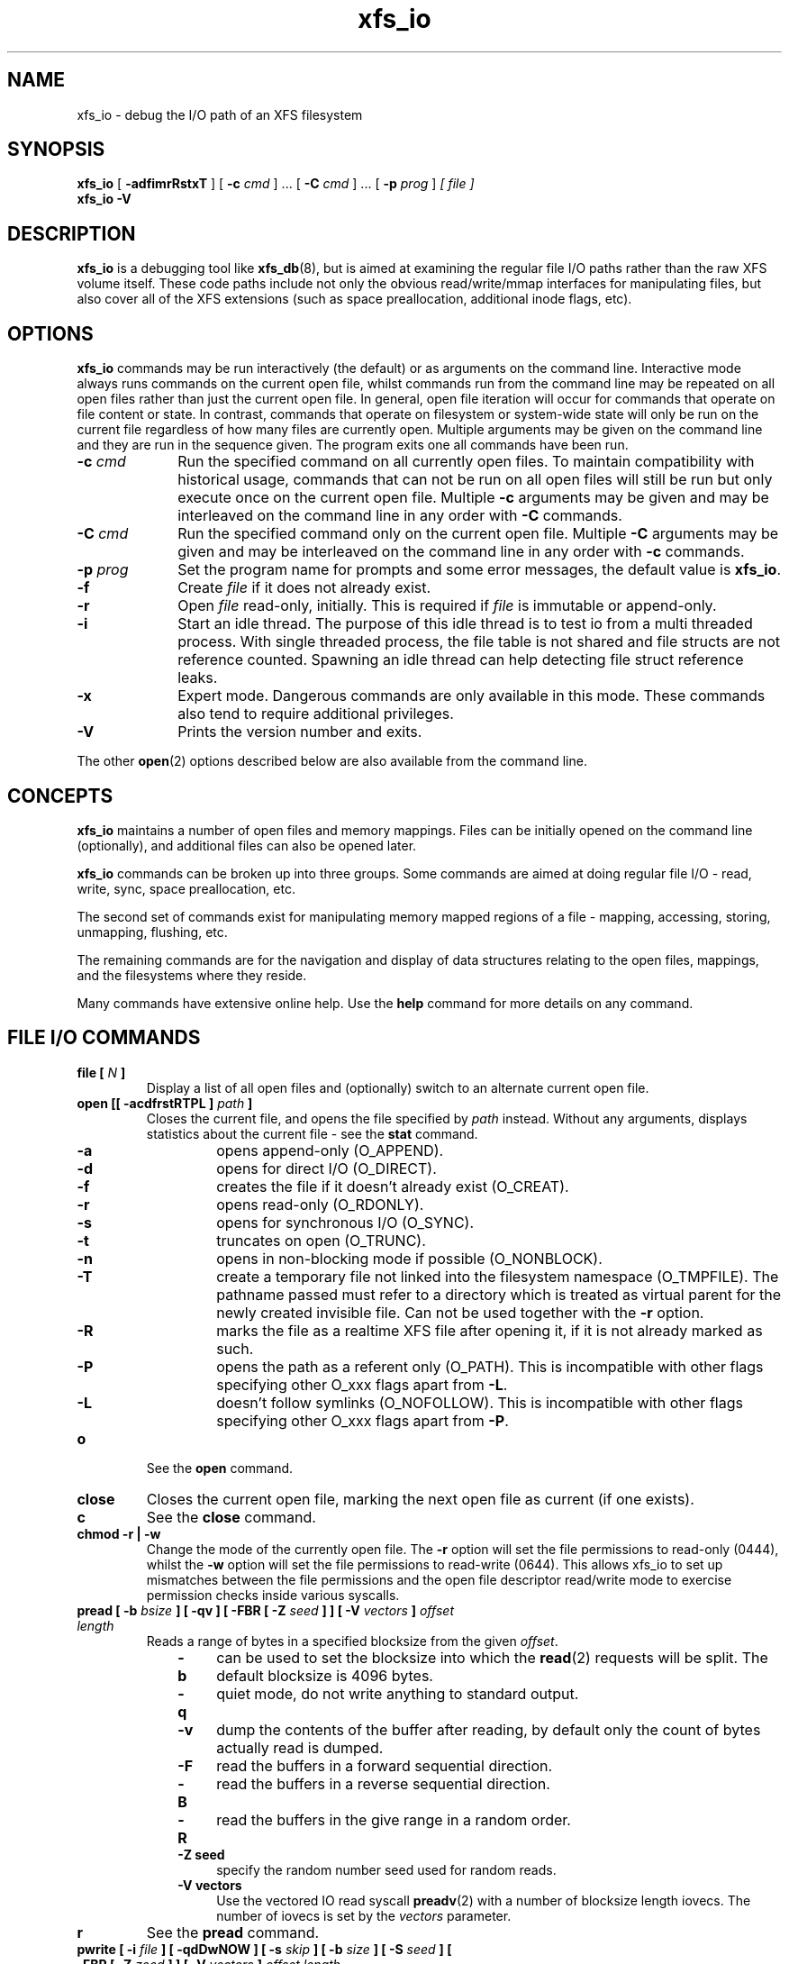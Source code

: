 .TH xfs_io 8
.SH NAME
xfs_io \- debug the I/O path of an XFS filesystem
.SH SYNOPSIS
.B xfs_io
[
.B \-adfimrRstxT
] [
.B \-c
.I cmd
] ... [
.B \-C
.I cmd
] ... [
.B \-p
.I prog
]
.I [ file ]
.br
.B xfs_io \-V
.SH DESCRIPTION
.B xfs_io
is a debugging tool like
.BR xfs_db (8),
but is aimed at examining the regular file I/O paths rather than the
raw XFS volume itself.
These code paths include not only the obvious read/write/mmap interfaces
for manipulating files, but also cover all of the XFS extensions (such
as space preallocation, additional inode flags, etc).
.SH OPTIONS
.B xfs_io
commands may be run interactively (the default) or as arguments on the
command line.
Interactive mode always runs commands on the current open file, whilst commands
run from the command line may be repeated on all open files rather than just the current
open file.
In general, open file iteration will occur for commands that operate on file
content or state. In contrast, commands that operate on filesystem or
system-wide state will only be run on the current file regardless of how many
files are currently open.
Multiple arguments may be given on the command line and they are run in the
sequence given. The program exits one all commands have
been run.
.TP 1.0i
.BI \-c " cmd"
Run the specified command on all currently open files.
To maintain compatibility with historical usage, commands that can not be run on
all open files will still be run but only execute once on the current open file.
Multiple
.B \-c
arguments may be given and may be interleaved on the command line in any order
with
.B \-C
commands.
.TP
.BI \-C " cmd"
Run the specified command only on the current open file. 
Multiple
.B \-C
arguments may be given and may be interleaved on the command line in any order
with
.B \-c
commands.
.TP
.BI \-p " prog"
Set the program name for prompts and some error messages,
the default value is
.BR xfs_io .
.TP
.B \-f
Create
.I file
if it does not already exist.
.TP
.B \-r
Open
.I file
read-only, initially. This is required if
.I file
is immutable or append-only.
.TP
.B \-i
Start an idle thread. The purpose of this idle thread is to test io
from a multi threaded process. With single threaded process,
the file table is not shared and file structs are not reference counted.
Spawning an idle thread can help detecting file struct reference leaks.
.TP
.B \-x
Expert mode. Dangerous commands are only available in this mode.
These commands also tend to require additional privileges.
.TP
.B \-V
Prints the version number and exits.
.PP
The other
.BR open (2)
options described below are also available from the command line.
.SH CONCEPTS
.B xfs_io
maintains a number of open files and memory mappings.
Files can be initially opened on the command line (optionally),
and additional files can also be opened later.
.PP
.B xfs_io
commands can be broken up into three groups.
Some commands are aimed at doing regular file I/O - read, write,
sync, space preallocation, etc.
.PP
The second set of commands exist for manipulating memory mapped regions
of a file - mapping, accessing, storing, unmapping, flushing, etc.
.PP
The remaining commands are for the navigation and display of data
structures relating to the open files, mappings, and the filesystems
where they reside.
.PP
Many commands have extensive online help. Use the
.B help
command for more details on any command.
.SH FILE I/O COMMANDS
.TP
.BI "file [ " N " ]"
Display a list of all open files and (optionally) switch to an alternate
current open file.
.TP
.BI "open [[ \-acdfrstRTPL ] " path " ]"
Closes the current file, and opens the file specified by
.I path
instead. Without any arguments, displays statistics about the current
file \- see the
.B stat
command.
.RS 1.0i
.PD 0
.TP 0.4i
.B \-a
opens append-only (O_APPEND).
.TP
.B \-d
opens for direct I/O (O_DIRECT).
.TP
.B \-f
creates the file if it doesn't already exist (O_CREAT).
.TP
.B \-r
opens read-only (O_RDONLY).
.TP
.B \-s
opens for synchronous I/O (O_SYNC).
.TP
.B \-t
truncates on open (O_TRUNC).
.TP
.B \-n
opens in non-blocking mode if possible (O_NONBLOCK).
.TP
.B \-T
create a temporary file not linked into the filesystem namespace
(O_TMPFILE).  The pathname passed must refer to a directory which
is treated as virtual parent for the newly created invisible file.
Can not be used together with the
.B \-r
option.
.TP
.B \-R
marks the file as a realtime XFS file after
opening it, if it is not already marked as such.
.TP
.B \-P
opens the path as a referent only (O_PATH).  This is incompatible with other
flags specifying other O_xxx flags apart from
.BR \-L .
.TP
.B \-L
doesn't follow symlinks (O_NOFOLLOW).  This is incompatible with other
flags specifying other O_xxx flags apart from
.BR \-P .
.PD
.RE
.TP
.B o
See the
.B open
command.
.TP
.B close
Closes the current open file, marking the next open file as current
(if one exists).
.TP
.B c
See the
.B close
command.
.TP
.B chmod \-r | \-w
Change the mode of the currently open file. The
.B \-r
option will set the file permissions to read-only (0444), whilst the
.B \-w
option will set the file permissions to read-write (0644). This allows xfs_io to
set up mismatches between the file permissions and the open file descriptor
read/write mode to exercise permission checks inside various syscalls.
.TP
.BI "pread [ \-b " bsize " ] [ \-qv ] [ \-FBR [ \-Z " seed " ] ] [ \-V " vectors " ] " "offset length"
Reads a range of bytes in a specified blocksize from the given
.IR offset .
.RS 1.0i
.PD 0
.TP 0.4i
.B \-b
can be used to set the blocksize into which the
.BR read (2)
requests will be split. The default blocksize is 4096 bytes.
.TP
.B \-q
quiet mode, do not write anything to standard output.
.TP
.B \-v
dump the contents of the buffer after reading,
by default only the count of bytes actually read is dumped.
.TP
.B \-F
read the buffers in a forward sequential direction.
.TP
.B \-B
read the buffers in a reverse sequential direction.
.TP
.B \-R
read the buffers in the give range in a random order.
.TP
.B \-Z seed
specify the random number seed used for random reads.
.TP
.B \-V vectors
Use the vectored IO read syscall
.BR preadv (2)
with a number of blocksize length iovecs. The number of iovecs is set by the
.I vectors
parameter.
.PD
.RE
.TP
.B r
See the
.B pread
command.
.TP
.BI "pwrite [ \-i " file " ] [ \-qdDwNOW ] [ \-s " skip " ] [ \-b " size " ] [ \-S " seed " ] [ \-FBR [ \-Z " zeed " ] ] [ \-V " vectors " ] " "offset length"
Writes a range of bytes in a specified blocksize from the given
.IR offset .
The bytes written can be either a set pattern or read in from another
file before writing.
.RS 1.0i
.PD 0
.TP 0.4i
.B \-i
allows an input
.I file
to be specified as the source of the data to be written.
.TP
.B \-q
quiet mode, do not write anything to standard output.
.TP
.B \-d
causes direct I/O, rather than the usual buffered
I/O, to be used when reading the input file.
.TP
.B \-w
call
.BR fdatasync (2)
once all writes are complete (included in timing results)
.TP
.B \-N
Perform the
.BR pwritev2 (2)
call with
.IR RWF_NOWAIT .
.TP
.B \-D
Perform the
.BR pwritev2 (2)
call with
.IR RWF_DSYNC .
.TP
.B \-O
perform pwrite once and return the (maybe partial) bytes written.
.TP
.B \-W
call
.BR fsync (2)
once all writes are complete (included in timing results)
.TP
.B \-s
specifies the number of bytes to
.I skip
from the start of the input file before starting to read.
.TP
.B \-b
used to set the blocksize into which the
.BR write (2)
requests will be split. The default blocksize is 4096 bytes.
.TP
.B \-S
used to set the (repeated) fill pattern which
is used when the data to write is not coming from a file.
The default buffer fill pattern value is 0xcdcdcdcd.
.TP
.B \-F
write the buffers in a forward sequential direction.
.TP
.B \-B
write the buffers in a reverse sequential direction.
.TP
.B \-R
write the buffers in the give range in a random order.
.TP
.B \-Z seed
specify the random number seed used for random write
.TP
.B \-V vectors
Use the vectored IO write syscall
.BR pwritev (2)
with a number of blocksize length iovecs. The number of iovecs is set by the
.I vectors
parameter.
.RE
.PD
.TP
.B w
See the
.B pwrite
command.
.TP
.BI "bmap [ \-adelpv ] [ \-n " nx " ]"
Prints the block mapping for the current open file. Refer to the
.BR xfs_bmap (8)
manual page for complete documentation.
.TP
.BI "fiemap [ \-alv ] [ \-n " nx " ] [ " offset " [ " len " ]]"
Prints the block mapping for the current open file using the fiemap
ioctl.  Options behave as described in the
.BR xfs_bmap (8)
manual page.
.PP
.RS
Optionally, this command also supports passing the start offset
from where to begin the mapping and the length of that region.
The kernel will return any full extents which intersect with the requested
range, and the
.B fiemap
command will print them in their entirety.  If the requested range starts
or ends in a hole,
.B fiemap
will print the hole, truncated to the requested range.
.RE
.TP
.BI "extsize [ \-R | \-D ] [ " value " ]"
Display and/or modify the preferred extent size used when allocating
space for the currently open file. If the
.B \-R
option is specified, a recursive descent is performed
for all directory entries below the currently open file
.RB ( \-D
can be used to restrict the output to directories only).
If the target file is a directory, then the inherited extent size
is set for that directory (new files created in that directory
inherit that extent size).
The
.I value
should be specified in bytes, or using one of the usual units suffixes
(k, m, g, b, etc). The extent size is always reported in units of bytes.
.TP
.BI "cowextsize [ \-R | \-D ] [ " value " ]"
Display and/or modify the preferred copy-on-write extent size used
when allocating space for the currently open file. If the
.B \-R
option is specified, a recursive descent is performed
for all directory entries below the currently open file
.RB ( \-D
can be used to restrict the output to directories only).
If the target file is a directory, then the inherited CoW extent size
is set for that directory (new files created in that directory
inherit that CoW extent size).
The
.I value
should be specified in bytes, or using one of the usual units suffixes
(k, m, g, b, etc). The extent size is always reported in units of bytes.
.TP
.BI "allocsp " size " 0"
Sets the size of the file to
.I size
and zeroes any additional space allocated using the
XFS_IOC_ALLOCSP/XFS_IOC_FREESP system call described in the
.BR xfsctl (3)
manual page.
.B allocsp
and
.B freesp
do exactly the same thing.

These commands are no longer supported as of Linux 5.17.
.TP
.BI "freesp " size " 0"
See the
.B allocsp
command.
.TP
.BI "fadvise [ \-r | \-s | [[ \-d | \-n | \-w ] " "offset length " ]]
On platforms which support it, allows hints be given to the system
regarding the expected I/O patterns on the file.
The range arguments are required by some advise commands ([*] below), and
the others must have no range arguments.
With no arguments, the POSIX_FADV_NORMAL advice is implied (default readahead).
.RS 1.0i
.PD 0
.TP 0.4i
.B \-d
the data will not be accessed again in the near future (POSIX_FADV_DONTNEED[*]).
.TP
.B \-n
data will be accessed once and not be reused (POSIX_FADV_NOREUSE[*]).
.TP
.B \-r
expect access to data in random order (POSIX_FADV_RANDOM), which sets readahead to zero.
.TP
.B \-s
expect access to data in sequential order (POSIX_FADV_SEQUENTIAL),
which doubles the default readahead on the file.
.TP
.B \-w
advises the specified data will be needed again (POSIX_FADV_WILLNEED[*])
which forces the maximum readahead.
.RE
.PD
.TP
.B fdatasync
Calls
.BR fdatasync (2)
to flush the file's in-core data to disk.
.TP
.B fsync
Calls
.BR fsync (2)
to flush all in-core file state to disk.
.TP
.B s
See the
.B fsync
command.
.TP
.BI "sync_range [ \-a | \-b | \-w ] offset length "
On platforms which support it, allows control of syncing a range of the file to
disk. With no options, SYNC_FILE_RANGE_WRITE is implied on the range supplied.
.RS 1.0i
.PD 0
.TP 0.4i
.B \-a
wait for IO in the given range to finish after writing
(SYNC_FILE_RANGE_WAIT_AFTER).
.TP
.B \-b
wait for IO in the given range to finish before writing
(SYNC_FILE_RANGE_WAIT_BEFORE).
.TP
.B \-w
start writeback of dirty data in the given range (SYNC_FILE_RANGE_WRITE).
.RE
.PD
.TP
.B sync
Calls
.BR sync (2)
to flush all filesystems' in-core data to disk.
.TP
.B syncfs
Calls
.BR syncfs (2)
to flush this filesystem's in-core data to disk.
.TP
.BI resvsp " offset length"
Allocates reserved, unwritten space for part of a file using the
XFS_IOC_RESVSP system call described in the
.BR xfsctl (3)
manual page.
.TP
.BI unresvsp " offset length"
Frees reserved space for part of a file using the XFS_IOC_UNRESVSP
system call described in the
.BR xfsctl (3)
manual page.
.TP
.BI "falloc [ \-k ]" " offset length"
Allocates reserved, unwritten space for part of a file using the
fallocate routine as described in the
.BR fallocate (2)
manual page.
.RS 1.0i
.PD 0
.TP 0.4i
.B \-k
will set the FALLOC_FL_KEEP_SIZE flag as described in
.BR fallocate (2).
.PD
.RE
.TP
.BI fcollapse " offset length"
Call fallocate with FALLOC_FL_COLLAPSE_RANGE flag as described in the
.BR fallocate (2)
manual page to de-allocates blocks and eliminates the hole created in this process
by shifting data blocks into the hole.
.TP
.BI finsert " offset length"
Call fallocate with FALLOC_FL_INSERT_RANGE flag as described in the
.BR fallocate (2)
manual page to create the hole by shifting data blocks.
.TP
.BI fpunch " offset length"
Punches (de-allocates) blocks in the file by calling fallocate with 
the FALLOC_FL_PUNCH_HOLE flag as described in the
.BR fallocate (2)
manual page.
.TP
.BI funshare " offset length"
Call fallocate with FALLOC_FL_UNSHARE_RANGE flag as described in the
.BR fallocate (2)
manual page to unshare all shared blocks within the range.
.TP
.BI "fzero [ \-k ]" " offset length"
Call fallocate with FALLOC_FL_ZERO_RANGE flag as described in the
.BR fallocate (2)
manual page to allocate and zero blocks within the range.
With the
.B -k
option, use the FALLOC_FL_KEEP_SIZE flag as well.
.TP
.BI zero " offset length"
Call xfsctl with
.B XFS_IOC_ZERO_RANGE
as described in the
.BR xfsctl (3)
manual page to allocate and zero blocks within the range.
.TP
.BI truncate " offset"
Truncates the current file at the given offset using
.BR ftruncate (2).
.TP
.BI "sendfile [ \-q ] \-i " srcfile " | \-f " N " [ " "offset length " ]
On platforms which support it, allows a direct in-kernel copy between
two file descriptors. The current open file is the target, the source
must be specified as another open file
.RB ( \-f )
or by path
.RB ( \-i ).
.RS 1.0i
.B \-q
quiet mode, do not write anything to standard output.
.RE
.TP
.BI "readdir [ -v ] [ -o " offset " ] [ -l " length " ] "
Read a range of directory entries from a given offset of a directory.
.RS 1.0i
.PD 0
.TP 0.4i
.B \-v
verbose mode - dump dirent content as defined in
.BR readdir (3)
.TP
.B \-o
specify starting
.I offset
.TP
.B \-l
specify total
.I length
to read (in bytes)
.RE
.PD
.TP
.BI "seek  \-a | \-d | \-h [ \-r ] [ \-s ] offset"
On platforms that support the
.BR lseek (2)
.B SEEK_DATA
and
.B SEEK_HOLE
options, display the offsets of the specified segments.
.RS 1.0i
.PD 0
.TP 0.4i
.B \-a
Display both
.B data
and
.B hole
segments starting at the specified
.B offset.
.TP
.B \-d
Display the
.B data
segment starting at the specified
.B offset.
.TP
.B \-h
Display the
.B hole
segment starting at the specified
.B offset.
.TP
.B \-r
Recursively display all the specified segments starting at the specified
.B offset.
.TP
.B \-s
Display the starting lseek(2) offset. This offset will be a calculated value when
both data and holes are displayed together or performing a recusively display.
.RE
.PD
.TP
.BI "reflink  [ \-C ] [ \-q ] src_file [src_offset dst_offset length]"
On filesystems that support the
.B FICLONERANGE
or
.B BTRFS_IOC_CLONE_RANGE
ioctls, map
.I length
bytes at offset
.I dst_offset
in the open file to the same physical blocks that are mapped at offset
.I src_offset
in the file
.I src_file
, replacing any contents that may already have been there.  If a program
writes into a reflinked block range of either file, the dirty blocks will be
cloned, written to, and remapped ("copy on write") in the affected file,
leaving the other file(s) unchanged.  If src_offset, dst_offset, and length
are omitted, all contents of src_file will be reflinked into the open file.
.RS 1.0i
.PD 0
.TP 0.4i
.B \-C
Print timing statistics in a condensed format.
.TP
.B \-q
Do not print timing statistics at all.
.RE
.PD
.TP
.BI "dedupe  [ \-C ] [ \-q ] src_file src_offset dst_offset length"
On filesystems that support the
.B FIDEDUPERANGE
or
.B BTRFS_IOC_FILE_EXTENT_SAME
ioctls, map
.I length
bytes at offset
.I dst_offset
in the open file to the same physical blocks that are mapped at offset
.I src_offset
in the file
.I src_file
, but only if the contents of both ranges are identical.  This is known as
block-based deduplication.  If a program writes into a reflinked block range of
either file, the dirty blocks will be cloned, written to, and remapped ("copy
on write") in the affected file, leaving the other file(s) unchanged.
.RS 1.0i
.PD 0
.TP 0.4i
.B \-C
Print timing statistics in a condensed format.
.TP
.B \-q
Do not print timing statistics at all.
.RE
.PD
.TP
.BI "copy_range [ -s " src_offset " ] [ -d " dst_offset " ] [ -l " length " ] src_file | \-f " N
On filesystems that support the
.BR copy_file_range (2)
system call, copies data from the source file into the current open file.
The source must be specified either by path
.RB ( src_file )
or as another open file
.RB ( \-f ).
If
.I length
is not specified, this command copies data from
.I src_offset
to the end of
.BI src_file
into the dst_file at
.IR dst_offset .
.RS 1.0i
.PD 0
.TP 0.4i
.B \-s
Copy data from
.I src_file
beginning from
.IR src_offset .
.TP
.B \-d
Copy data into the open file beginning at
.IR dst_offset .
.TP
.B \-l
Copy up to
.I length
bytes of data.
.RE
.PD
.TP
.BI "swapext [OPTIONS]" " donor_file "
Swaps extent forks between files. The current open file is the target. The donor
file is specified by path. Note that file data is not copied (file content moves
with the fork(s)).
Options include:
.RS 1.0i
.PD 0
.TP 0.4i
.B \-a
Swap extent forks atomically.
The filesystem must be able to complete the operation even if the system goes
down.
.TP
.B \-C
Print timing information in a condensed format.
.TP
.BI \-d " dest_offset"
Swap extents with open file beginning at
.IR dest_offset .
.TP
.B \-e
Swap extents to the ends of both files, including the file sizes.
.TP
.B \-f
Flush changed file data and file metadata to disk.
.TP
.B \-h
Only swap written ranges in the supplied file.
.TP
.BI \-l " length"
Swap up to
.I length
bytes of data.
.TP
.B \-n
Perform all the parameter validation checks but don't change anything.
.TP
.BI \-s " src_offset"
Swap extents with donor file beginning at
.IR src_offset .
.TP
.B \-t
Print timing information.
.TP
.B \-u
Do not snapshot and compare the open file's timestamps.
.TP
.B \-v
Use a particular version of the kernel interface.
Currently supported values are
.I xfs
for the old XFS_IOC_SWAPEXT ioctl, and
.I vfs
for the new XFS_IOC_EXCHANGE_RANGE ioctl.
.RE
.PD
.TP
.BI "set_encpolicy [ \-c " mode " ] [ \-n " mode " ] [ \-f " flags " ] [ \-s " log2_dusize " ] [ \-v " version " ] [ " keyspec " ]"
On filesystems that support encryption, assign an encryption policy to the
current file.
.I keyspec
is a hex string which specifies the encryption key to use.  For v1 encryption
policies,
.I keyspec
must be a 16-character hex string (8 bytes).  For v2 policies,
.I keyspec
must be a 32-character hex string (16 bytes).  If unspecified, an all-zeroes
value is used.
.RS 1.0i
.PD 0
.TP 0.4i
.BI \-c " mode"
contents encryption mode (e.g. AES-256-XTS)
.TP
.BI \-n " mode"
filenames encryption mode (e.g. AES-256-CTS)
.TP
.BI \-f " flags"
policy flags (numeric)
.TP
.BI \-s " log2_dusize"
log2 of data unit size.  Not supported by v1 policies.
.TP
.BI \-v " version"
policy version.  Defaults to 1 or 2 depending on the length of
.IR keyspec ;
or to 1 if
.I keyspec
is unspecified.
.RE
.PD
.TP
.BI "get_encpolicy [ \-1 ] [ \-t ]"
On filesystems that support encryption, display the encryption policy of the
current file.
.RS 1.0i
.PD 0
.TP 0.4i
.BI \-1
Use only the old ioctl to get the encryption policy.  This only works if the
file has a v1 encryption policy.
.TP
.BI \-t
Test whether v2 encryption policies are supported.  Prints "supported",
"unsupported", or an error message.
.RE
.PD
.TP
.BI "add_enckey [ \-d " descriptor " ] [ \-k " key_id " ]"
On filesystems that support encryption, add an encryption key to the filesystem
containing the currently open file.  By default, the raw key in binary
(typically 64 bytes long) is read from standard input.
.RS 1.0i
.PD 0
.TP 0.4i
.BI \-d " descriptor"
key descriptor, as a 16-character hex string (8 bytes).  If given, the key will
be available for use by v1 encryption policies that use this descriptor.
Otherwise, the key is added as a v2 policy key, and on success the resulting
"key identifier" will be printed.
.TP
.BI \-k " key_id"
ID of kernel keyring key of type "fscrypt-provisioning".  If given, the raw key
will be taken from here rather than from standard input.
.RE
.PD
.TP
.BI "rm_enckey [ -a ] " keyspec
On filesystems that support encryption, remove an encryption key from the
filesystem containing the currently open file.
.I keyspec
is a hex string specifying the key to remove, as a 16-character "key descriptor"
or a 32-character "key identifier".
.RS 1.0i
.PD 0
.TP 0.4i
.BI \-a
Remove the key for all users who have added it, not just the current user.  This
is a privileged operation.
.RE
.PD
.TP
.BI "enckey_status " keyspec
On filesystems that support encryption, display the status of an encryption key.
.I keyspec
is a hex string specifying the key for which to display the status, as a
16-character "key descriptor" or a 32-character "key identifier".
.TP
.BR lsattr " [ " \-R " | " \-D " | " \-a " | " \-v " ]"
List extended inode flags on the currently open file. If the
.B \-R
option is specified, a recursive descent is performed
for all directory entries below the currently open file
.RB ( \-D
can be used to restrict the output to directories only).
This is a depth first descent, it does not follow symlinks and
it also does not cross mount points.

The current inode flag letters are documented below.
Please refer to the
.BR ioctl_xfs_fsgetxattr "(2)"
documentation for more details about what they mean.

.PD 0
.RS
.TP 0.5i
.B r
realtime file (XFS_XFLAG_REALTIME)

.TP
.B p
prealloc (XFS_XFLAG_PREALLOC)

.TP
.B i
immutable (XFS_XFLAG_IMMUTABLE)

.TP
.B a
append only (XFS_XFLAG_APPEND)

.TP
.B s
synchronous file writes (XFS_XFLAG_SYNC)

.TP
.B A
noatime (XFS_XFLAG_NOATIME)

.TP
.B d
nodump (XFS_XFLAG_NODUMP)

.TP
.B t
inherit realtime flag (XFS_XFLAG_RTINHERIT)"

.TP
.B P
inherit project id (XFS_XFLAG_PROJINHERIT)

.TP
.B n
no symlink creation (XFS_XFLAG_NOSYMLINKS)

.TP
.B e
extent size hint (XFS_XFLAG_EXTSIZE)

.TP
.B E
inherit extent size hint (XFS_XFLAG_EXTSZINHERIT)

.TP
.B f
nodefrag (XFS_XFLAG_NODEFRAG)

.TP
.B S
filestream allocator (XFS_XFLAG_FILESTREAM)

.TP
.B x
direct access persistent memory (XFS_XFLAG_DAX)

.TP
.B C
copy on write extent hint (XFS_XFLAG_COWEXTSIZE)

.TP
.B X
has extended attributes (XFS_XFLAG_HASATTR)
.RE

.TP
.BR chattr " [ " \-R " | " \-D " ] [ " + / \-riasAdtPneEfSxC " ]"
Change extended inode flags on the currently open file. The
.B \-R
and
.B \-D
options have the same meaning as above.

See the
.B lsattr
command above for the list of inode flag letters.

.TP
.BI "flink " path
Link the currently open file descriptor into the filesystem namespace.
.TP
.BR stat " [ " \-v "|" \-r " ]"
Selected statistics from
.BR stat (2)
and the XFS_IOC_GETXATTR system call on the current file. If the
.B \-v
option is specified, the atime (last access), mtime
(last modify), and ctime (last change) timestamps are also displayed.  The
.B \-r
option dumps raw fields from the stat structure.
.TP
.BI "statx [ \-v|\-r ][ \-m " basic " | \-m " all " | -m " <mask> " ][ \-FD ]"
Selected statistics from
.BR stat (2)
and the XFS_IOC_GETXATTR system call on the current file.
.RS 1.0i
.PD 0
.TP 0.4i
.B \-v
Show timestamps.
.TP
.B \-r
Dump raw statx structure values.
.TP
.B \-m basic
Set the field mask for the statx call to STATX_BASIC_STATS.
.TP
.B \-m all
Set the the field mask for the statx call to STATX_ALL (default).
.TP
.B \-m <mask>
Specify a numeric field mask for the statx call.
.TP
.B \-F
Force the attributes to be synced with the server.
.TP
.B \-D
Don't sync attributes with the server.
.PD
.RE
.TP
.BR chproj " [ " \-R | \-D " ]"
Modifies the project identifier associated with the current path. The 
.B \-R
option will recursively descend if the current path is a directory. The 
.B \-D
option will also recursively descend, only setting modifying projects 
on subdirectories.  See the
.BR xfs_quota (8)
manual page for more information about project identifiers.
.TP
.BR lsproj " [ " \-R | \-D " ]"
Displays the project identifier associated with the current path. The 
.B \-R
and
.B \-D
options behave as described above, in
.B chproj.
.TP
.BR parent " [ " \-fp " ] [-i " ino "] [-n " name "] [" " ino gen " "]"
By default this command prints out the parent inode numbers,
inode generation numbers and basenames of all the hardlinks which
point to the inode of the current file.

If the optional
.B ino
and
.B gen
parameters are provided, they will be used to create a file handle on the same
filesystem as the open file.
The parents of the file represented by the handle will be reported instead of
the open file.

.RS 1.0i
.PD 0
.TP 0.4i
.B \-f
Print records in short format: ino/gen/namelen/name
.TP 0.4i
.B \-i
Only show parent pointer records containing this inode number.
.TP 0.4i
.B \-n
Only show parent pointer records containing this directory entry name.
.TP 0.4i
.B \-p
the output is similar to the default output except pathnames up to
the mount-point are printed out instead of the component name.
.RE
.PD
.TP
.BI utimes " atime_sec atime_nsec mtime_sec mtime_nsec"
The utimes command changes the atime and mtime of the current file.
sec uses UNIX timestamp notation and is the seconds elapsed since
1970-01-01 00:00:00 UTC.
nsec is the nanoseconds since the sec. This value needs to be in
the range 0-999999999 with UTIME_NOW and UTIME_OMIT being exceptions.
Each (sec, nsec) pair constitutes a single timestamp value.
.TP
.BI "startupdate [ " -e ]
Create a temporary clone of a file in which to stage file updates.
The
.B \-e
option creates an empty staging file.
.TP
.B cancelupdate
Abandon changes from a update staging file.
.TP
.BI "commitupdate [" OPTIONS ]
Commit changes from a update staging file to the real file.
.RS 1.0i
.PD 0
.TP 0.4i
.B \-C
Print timing information in a condensed format.
.TP 0.4i
.B \-h
Only swap ranges in the update staging file that were actually written.
.TP 0.4i
.B \-k
Do not change file size.
.TP 0.4i
.B \-n
Check parameters without changing anything.
.TP 0.4i
.B \-q
Do not print timing information at all.
.PD
.RE

.SH MEMORY MAPPED I/O COMMANDS
.TP
.BI "mmap [ " N " | [[ \-rwxS ] [\-s " size " ] " "offset length " ]]
With no arguments,
.B mmap
shows the current mappings. Specifying a single numeric argument
.I N
sets the current mapping. If two arguments are specified (a range specified by
.I offset
and
.IR length ),
a new mapping is created spanning the range, and the protection mode can
be given as a combination of PROT_READ
.RB ( \-r ),
PROT_WRITE
.RB ( \-w ),
and PROT_EXEC
.RB ( \-x ).
The mapping will be created with the MAP_SHARED flag by default, or with the
Linux specific (MAP_SYNC | MAP_SHARED_VALIDATE) flags if
.B -S
is given.
.BI \-s " size"
is used to do a mmap(size) && munmap(size) operation at first, try to reserve some
extendible free memory space, if
.I size
is bigger than
.I length
parameter. But there's not guarantee that the memory after
.I length
( up to
.I size
) will stay free.
.B e.g.
"mmap -rw -s 8192 1024" will mmap 0 ~ 1024 bytes memory, but try to reserve 1024 ~ 8192
free space(no guarantee). This free space will helpful for "mremap 8192" without
MREMAP_MAYMOVE flag.
.TP
.B mm
See the
.B mmap
command.
.TP
.BI "mremap [ \-f <new_address> ] [ \-m ] " new_length
Changes the current mapping size to
.IR new_length .
Whether the mapping may be moved is controlled by the flags passed;
MREMAP_FIXED
.RB ( \-f ),
or MREMAP_MAYMOVE
.RB ( \-m ).
.IR new_length
specifies a page-aligned address to which the mapping must be moved. It
can be set to 139946004389888, 4096k or 1g etc.
.TP
.B mrm
See the
.B mremap
command.
.TP
.B munmap
Unmaps the current memory mapping.
.TP
.B mu
See the
.B munmap
command.
.TP
.BI "mread [ \-f | \-v ] [ \-r ] [" " offset length " ]
Accesses a segment of the current memory mapping, optionally dumping it to
the standard output stream (with
.B \-v
or
.B \-f
option) for inspection. The accesses are performed sequentially from the start
.I offset
by default, but can also be done from the end backwards through the
mapping if the
.B \-r
option in specified.
The two verbose modes differ only in the relative offsets they display, the
.B \-f
option is relative to file start, whereas
.B \-v
shows offsets relative to the start of the mapping.
.TP
.B mr
See the
.B mread
command.
.TP
.BI "mwrite [ \-r ] [ \-S " seed " ] [ " "offset length " ]
Stores a byte into memory for a range within a mapping.
The default stored value is 'X', repeated to fill the range specified,
but this can be changed using the
.B \-S
option.
The memory stores are performed sequentially from the start offset by default,
but can also be done from the end backwards through the mapping if the
.B \-r
option in specified.
.TP
.B mw
See the
.B mwrite
command.
.TP
.BI "msync [ \-i ] [ \-a | \-s ] [ " "offset length " ]
Writes all modified copies of pages over the specified range (or entire
mapping if no range specified) to their backing storage locations.
Also, optionally invalidates
.RB ( \-i )
so that subsequent references to the pages will be obtained from their
backing storage locations (instead of cached copies).
The flush can be done synchronously
.RB ( \-s)
or asynchronously
.RB ( \-a ).
.TP
.B ms
See the
.B msync
command.
.TP
.BI "madvise [ \-d | \-r | \-s | \-w ] [ " "offset length " ]
Modifies page cache behavior when operating on the current mapping.
The range arguments are required by some advise commands ([*] below).
With no arguments, the POSIX_MADV_NORMAL advice is implied (default readahead).
.RS 1.0i
.PD 0
.TP 0.4i
.B \-d
the pages will not be needed (POSIX_MADV_DONTNEED[*]).
.TP
.B \-r
expect random page references (POSIX_MADV_RANDOM), which sets readahead to zero.
.TP
.B \-s
expect sequential page references (POSIX_MADV_SEQUENTIAL),
which doubles the default readahead on the file.
.TP
.B \-w
advises the specified pages will be needed again (POSIX_MADV_WILLNEED[*])
which forces the maximum readahead.
.RE
.PD
.TP
.B mincore
Dumps a list of pages or ranges of pages that are currently in core,
for the current memory mapping.

.SH FILESYSTEM COMMANDS
.TP
.BI "aginfo [ \-a " agno " ]"
Show information about or update the state of allocation groups.
.RE
.RS 1.0i
.PD 0
.TP
.BI \-a
Act only on a specific allocation group.
.PD
.RE

.TP
.BI "bulkstat [ \-a " agno " ] [ \-d ] [ \-e " endino " ] [ \-m ] [ \-n " batchsize " ] [ \-q ] [ \-s " startino " ] [ \-v " version" ]
Display raw stat information about a bunch of inodes in an XFS filesystem.
Options are as follows:
.RS 1.0i
.PD 0
.TP
.BI \-a " agno"
Display only results from the given allocation group.
If not specified, all results returned will be displayed.
.TP
.BI \-d
Print debugging information about call results.
.TP
.BI \-e " endino"
Stop displaying records when this inode number is reached.
Defaults to stopping when the system call stops returning results.
.TP
.BI \-m
Include metadata directories in the output.
.TP
.BI \-n " batchsize"
Retrieve at most this many records per call.
Defaults to 4,096.
.TP
.BI \-q
Run quietly.
Does not parse or output retrieved bulkstat information.
.TP
.BI \-s " startino"
Display inode allocation records starting with this inode.
Defaults to the first inode in the filesystem.
If the given inode is not allocated, results will begin with the next allocated
inode in the filesystem.
.TP
.BI \-v " version"
Use a particular version of the kernel interface.
Currently supported versions are 1 and 5.
.RE
.PD
.TP
.BI "bulkstat_single [ \-d ] [ \-m ] [ \-v " version " ] [ " inum... " | " special... " ]
Display raw stat information about individual inodes in an XFS filesystem.
The
.BR \-d ,
.BR \-m ,
and
.B \-v
options are the same as the
.B bulkstat
command.
Arguments must be inode numbers or any of the special values:
.RS 1.0i
.PD 0
.TP
.B root
Display information about the root directory inode.
.RE
.PD
.TP
.B freeze
Suspend all write I/O requests to the filesystem of the current file.
Only available in expert mode and requires privileges.
.TP
.B thaw
Undo the effects of a filesystem freeze operation.
Only available in expert mode and requires privileges.
.TP
.BI "inject [ " tag " ]"
Inject errors into a filesystem to observe filesystem behavior at
specific points under adverse conditions. Without the
.I tag
argument, displays the list of error tags available.
Only available in expert mode and requires privileges.
.TP
.BI "resblks [ " blocks " ]"
Get and/or set count of reserved filesystem blocks using the
XFS_IOC_GET_RESBLKS or XFS_IOC_SET_RESBLKS system calls.
Note \-\- this can be useful for exercising out of space behavior.
Only available in expert mode and requires privileges.
.TP
.BR shutdown " [ " \-f " ]"
Force the filesystem to shut down, preventing any further IO.
XFS and other filesystems implement this functionality, although implementation
details may differ slightly.
Only available in expert mode and requires privileges.
.PP
.RS
By default, the filesystem will not attempt to flush completed transactions to
disk before shutting down the filesystem.  This simulates a disk failure or
crash.
.RE
.RS 1.0i
.PD 0
.TP 0.4i
.B \-f
Force the filesystem to flush all completed transactions to disk before shutting
down, matching XFS behavior when critical corruption is encountered.
.PD
.RE
.TP
.B statfs [ -c ] [ -g ] [ -s ]
Report selected statistics on the filesystem where the current file resides.
The default behavior is to enable all three reporting options:
.RS 1.0i
.PD 0
.TP
.BI \-c
Display
.B XFS_IOC_FSCOUNTERS
summary counter data.
.TP
.BI \-g
Display
.B XFS_IOC_FSGEOMETRY
filesystem geometry data.
.TP
.BI \-s
Display
.BR statfs (2)
data.
.TP
.RE
.PD
.TP
.BI "inode  [ [ -n ] " number " ] [ -v ]"
The inode command queries physical information about an inode. With
no arguments, it will return 1 or 0, indicating whether or not any
inode numbers greater than 32 bits are currently in use in the filesystem.
If given an inode
.I number
as an argument, the command will return the same inode
.I number
if it is in use, or 0 if not. With
.BI \-n " number"
, the next used inode number after this
.I number
will be returned, or zero if the supplied inode number is the highest one
in use. With
.B \-v
the command will also report the number of bits (32 or 64) used by the
inode
.I number
printed in the result; if no inode
.I number
was specified on the command line, the maximum possible inode number in
the system will be printed along with its size.
.PD
.TP
.BI "inumbers [ \-a " agno " ] [ \-d ] [ \-e " endino " ] [ \-n " batchsize " ] [ \-s " startino " ] [ \-v " version " ]
Prints allocation information about groups of inodes in an XFS filesystem.
Callers can use this information to figure out which inodes are allocated.
Options are as follows:
.RS 1.0i
.PD 0
.TP
.BI \-a " agno"
Display only results from the given allocation group.
If not specified, all results returned will be displayed.
.TP
.BI \-d
Print debugging information about call results.
.TP
.BI \-e " endino"
Stop displaying records when this inode number is reached.
Defaults to stopping when the system call stops returning results.
.TP
.BI \-n " batchsize"
Retrieve at most this many records per call.
Defaults to 4,096.
.TP
.BI \-s " startino"
Display inode allocation records starting with this inode.
Defaults to the first inode in the filesystem.
If the given inode is not allocated, results will begin with the next allocated
inode in the filesystem.
.TP
.BI \-v " version"
Use a particular version of the kernel interface.
Currently supported versions are 1 and 5.
.RE
.PD
.TP
.BI "scrub " type " [ " agnumber " | " rgnumber " | " "ino" " " "gen" " | " metapath " ]"
Scrub internal XFS filesystem metadata.  The
.BI type
parameter specifies which type of metadata to scrub.
For AG metadata, one AG number must be specified.
For realtime group metadata, one rtgroup number must be specified.
For file metadata, the scrub is applied to the open file unless the
inode number and generation number are specified.
For metapath, the name of a file or a raw number must be specified.
.RE
.PD
.TP
.BI "scrubv [ \-b NN ] [ \-d ] [ \-f ] [ \-r ] [ \-v NN ] [ \-w ms ] " group " [ " agnumber " | " "ino" " " "gen" " ]"
Scrub a bunch of internal XFS filesystem metadata.
The
.BI group
parameter specifies which group of metadata to scrub.
Valid groups are
.IR ag ", " agheader ", " inode ", " iscan ", " fs ", " probe ", " rtgroup ", or " summary .

For
.BR ag " and " agheader
metadata, one AG number must be specified.
For
.B inode
metadata, the scrub is applied to the open file unless the
inode number and generation number are specified.
For
.B rtgroup
metadata, one rt group number must be specified.

.RS 1.0i
.PD 0
.TP
.BI "\-b " NN
Inject scrub barriers into the vector stream at the given interval.
Barriers abort vector processing if any previous scrub function found
corruption.
.TP
.BI \-d
Enables debug mode.
.TP
.BI \-f
Permit the kernel to freeze the filesystem in order to scrub or repair.
.TP
.BI \-r
Repair metadata if corruptions are found.
This option requires expert mode.
.TP
.BI "\-v " NN
Force a particular API version.
.B single
selects XFS_SCRUB_METADATA (one-by-one).
.B vector
selects XFS_SCRUBV_METADATA (vectored).
If no option is specified, vector mode will be used, with a fallback to single
mode if the kernel doesn't recognize the vector mode ioctl.
.TP
.BI "\-w " us
Wait the given number of microseconds between each scrub function.
.RE
.PD
.TP
.BI "repair " type " [ " agnumber " | " "ino" " " "gen" " ]"
Repair internal XFS filesystem metadata.  The
.BI type
parameter specifies which type of metadata to repair.
For AG metadata, one AG number must be specified.
For file metadata, the repair is applied to the open file unless the
inode number and generation number are specified.
The
.B -R
option can be specified to force rebuilding of a metadata structure.
.TP
.BI "label" " " "[ -c | -s " label " ] "
On filesystems that support online label manipulation, get, set, or clear the
filesystem label.  With no options, print the current filesystem label.  The
.B \-c
option clears the filesystem label by setting it to the null string.  The
.BI "\-s " label
option sets the filesystem label to
.IR label .
If the label is longer than the filesystem will accept,
.B xfs_io
will print an error message.  XFS filesystem labels can be at most 12
characters long.
.TP
.BI "fsmap [ \-d | \-l | \-r ] [ \-m | \-v ] [ \-n " nx " ] [ " start " ] [ " end " ]
Prints the mapping of disk blocks used by the filesystem hosting the current
file.  The map lists each extent used by files, allocation group metadata,
journalling logs, and static filesystem metadata, as well as any
regions that are unused.
Each line of the listings takes the following form:
.PP
.RS
.IR extent ": " major ":" minor " [" startblock .. endblock "]: " owner " " startoffset .. endoffset " " length
.PP
Static filesystem metadata, allocation group metadata, btrees,
journalling logs, and free space are marked by replacing the
.IR startoffset .. endoffset
with the appropriate marker.
All blocks, offsets, and lengths are specified in units of 512-byte
blocks, no matter what the filesystem's block size is.
The optional
.I start
and
.I end
arguments can be used to constrain the output to a particular range of
disk blocks.
If these two options are specified, exactly one of
.BR "-d" ", " "-l" ", or " "-r"
must also be set.
.RE
.RS 1.0i
.PD 0
.TP
.BI \-d
Display only extents from the data device.
This option only applies for XFS filesystems.
.TP
.BI \-l
Display only extents from the external log device.
This option only applies to XFS filesystems.
.TP
.BI \-r
Display only extents from the realtime device.
This option only applies to XFS filesystems.
.TP
.BI \-m
Display results in a machine readable format (CSV).
This option is not compatible with the
.B \-v
flag.
The columns of the output are: extent number, device major, device minor,
physical start, physical end, owner, offset start, offset end, length.
The start, end, and length numbers are provided in units of 512b.
The owner field is a special string that takes the form:

.RS 1.0i
.PD 0
.TP 0.4i
.I inode_%lld_data
for inode data.
.TP
.I inode_%lld_data_bmbt
for inode data extent maps.
.TP
.I inode_%lld_attr
for inode extended attribute data.
.TP
.I inode_%lld_attr_bmbt
for inode extended attribute extent maps.
.TP
.I special_%u:%u
for other filesystem metadata.
.PD
.RE

.TP
.BI \-n " num_extents"
If this option is given,
.B fsmap
obtains the extent list of the file in groups of
.I num_extents
extents.
In the absence of
.BR "-n" ", " "fsmap"
queries the system for extents in groups of 131,072 records.
.TP
.B \-v
Shows verbose information.
When this flag is specified, additional AG specific information is
appended to each line in the following form:
.IP
.RS 1.2i
.IR agno " (" startagblock .. endagblock ") " nblocks " " flags
.RE
.IP
A second
.B \-v
option will print out the
.I flags
legend.
This option is not compatible with the
.B \-m
flag.
.RE
.PD
.TP
.B fsuuid
Print the mounted filesystem UUID.


.SH OTHER COMMANDS
.TP
.BR "help [ " command " ]"
Display a brief description of one or all commands.
.TP
.B print
Display a list of all open files and memory mapped regions.
The current file and current mapping are distinguishable from
any others.
.TP
.B p
See the
.B print
command.
.TP
.B quit
Exit
.BR xfs_io .
.TP
.B q
See the
.B quit
command.
.TP
.BI "log_writes \-d " device " \-m "  mark
Create a mark named
.I mark
in the dm-log-writes log specified by
.I device.
This is intended to be equivalent to the shell command:

.B dmsetup message
.I device
.B 0 mark
.I mark
.PD
.RE
.TP
.B lw
See the
.B log_writes
command.
.TP
.B crc32cselftest
Test the internal crc32c implementation to make sure that it computes results
correctly.
.SH SEE ALSO
.BR mkfs.xfs (8),
.BR xfsctl (3),
.BR xfs_bmap (8),
.BR xfs_db (8),
.BR xfs (5),
.BR fdatasync (2),
.BR fstat (2),
.BR fstatfs (2),
.BR fsync (2),
.BR ftruncate (2),
.BR futimens (3),
.BR mmap (2),
.BR msync (2),
.BR open (2),
.BR pread (2),
.BR pwrite (2),
.BR readdir (3),
.BR dmsetup (8).
